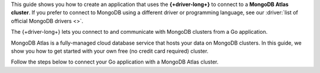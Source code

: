 This guide shows you how to create an application that uses the **{+driver-long+}**
to connect to a **MongoDB Atlas cluster**. If you prefer to connect to MongoDB
using a different driver or programming language, see our
:driver:`list of official MongoDB drivers <>`.

The {+driver-long+} lets you connect to and communicate with MongoDB clusters
from a Go application.

MongoDB Atlas is a fully-managed cloud database service that hosts your data
on MongoDB clusters. In this guide, we show you how to get started with your
own free (no credit card required) cluster.

Follow the steps below to connect your Go application with a MongoDB Atlas
cluster.
